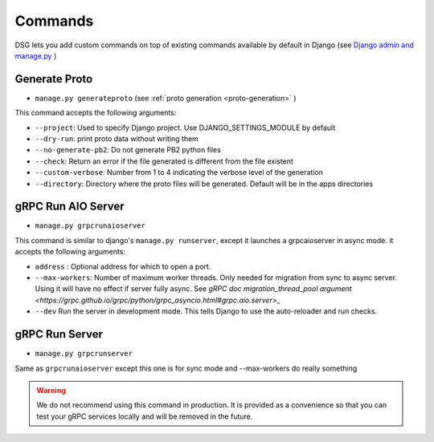 .. _commands:

Commands
===========

DSG lets you add custom commands on top of existing commands available by default in Django (see `Django admin and manage.py <https://docs.djangoproject.com/en/5.0/ref/django-admin/>`_ )


Generate Proto
--------------

- ``manage.py generateproto`` (see :ref:`proto generation <proto-generation>` )
  
This command accepts the following arguments:

- ``--project``: Used to specify Django project. Use DJANGO_SETTINGS_MODULE by default
- ``--dry-run``: print proto data without writing them
- ``--no-generate-pb2``: Do not generate PB2 python files
- ``--check``: Return an error if the file generated is different from the file existent
- ``--custom-verbose``: Number from 1 to 4 indicating the verbose level of the generation
- ``--directory``: Directory where the proto files will be generated. Default will be in the apps directories


gRPC Run AIO Server
-------------------

- ``manage.py grpcrunaioserver``

This command is similar to django's ``manage.py runserver``, except it launches a grpcaioserver in async mode.
it accepts the following arguments:

- ``address`` : Optional address for which to open a port.
- ``--max-workers``: Number of maximum worker threads. Only needed for migration from sync to async server. Using it will have no effect if server fully async. See `gRPC doc migration_thread_pool argument <https://grpc.github.io/grpc/python/grpc_asyncio.html#grpc.aio.server>_`
- ``--dev`` Run the server in development mode. This tells Django to use the auto-reloader and run checks.


gRPC Run Server
-------------------

- ``manage.py grpcrunserver``

Same as ``grpcrunaioserver`` except this one is for sync mode and --max-workers do really something

.. warning::

    We do not recommend using this command in production. It is provided as a convenience so that you can test your gRPC services locally and will be removed in the future.